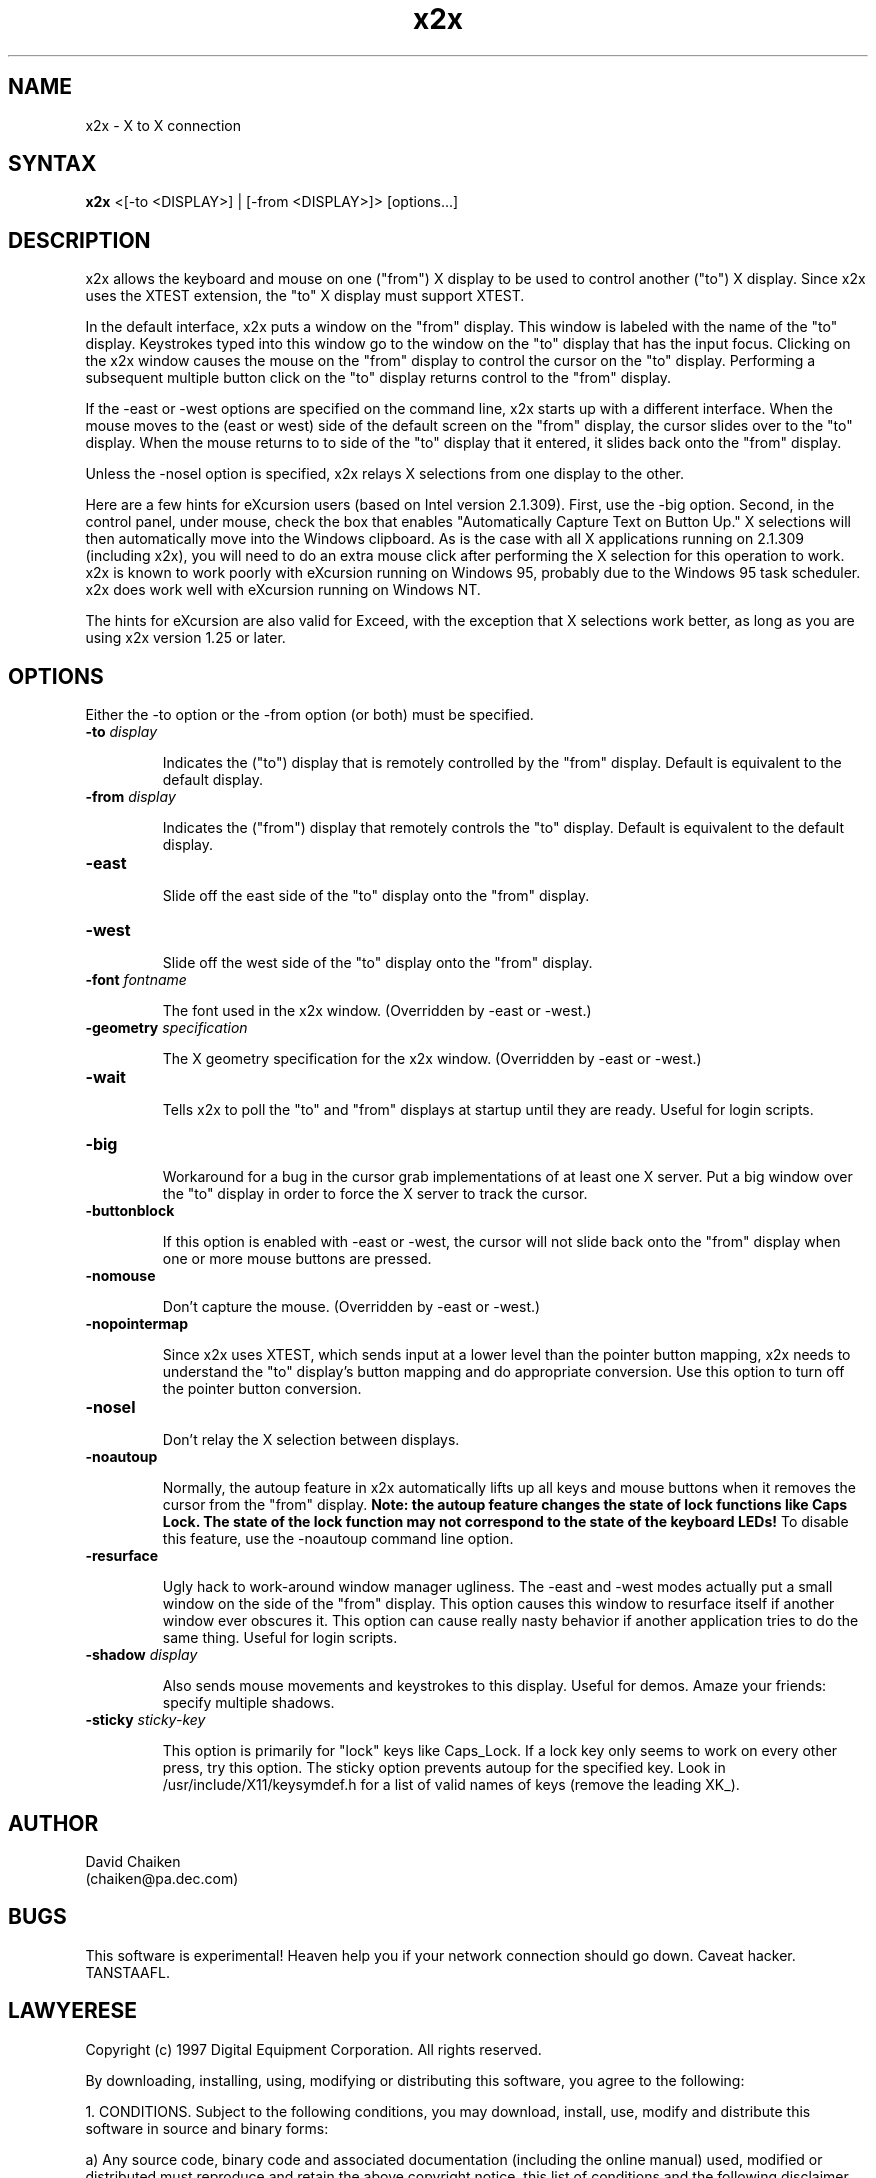 .nh
.TH x2x 1
.SH NAME
x2x \- X to X connection
.SH SYNTAX
\fB x2x\fR  <[-to <DISPLAY>] | [-from <DISPLAY>]> [options...]
.SH DESCRIPTION
x2x allows the keyboard and mouse on one ("from") X display to be used to
control another ("to") X display.  Since x2x uses the XTEST extension,
the "to" X display must support XTEST.

In the default interface, x2x puts a window on the "from" display.
This window is labeled with the name of the "to" display.  Keystrokes
typed into this window go to the window on the "to" display that has
the input focus.  Clicking on the x2x window causes the mouse on the
"from" display to control the cursor on the "to" display.  Performing
a subsequent multiple button click on the "to" display returns control
to the "from" display.

If the -east or -west options are specified on the command line, x2x
starts up with a different interface.  When the mouse moves to the
(east or west) side of the default screen on the "from" display, the
cursor slides over to the "to" display.  When the mouse returns to
to side of the "to" display that it entered, it slides back onto
the "from" display.

Unless the -nosel option is specified, x2x relays X selections from
one display to the other.

Here are a few hints for eXcursion users (based on Intel version
2.1.309).  First, use the -big option.  Second, in the control panel,
under mouse, check the box that enables "Automatically Capture Text on
Button Up."  X selections will then automatically move into the
Windows clipboard.  As is the case with all X applications running on
2.1.309 (including x2x), you will need to do an extra mouse click
after performing the X selection for this operation to work.  x2x is
known to work poorly with eXcursion running on Windows 95, probably
due to the Windows 95 task scheduler.  x2x does work well with eXcursion
running on Windows NT.  

The hints for eXcursion are also valid for Exceed, with the exception
that X selections work better, as long as you are using x2x version
1.25 or later.

.SH OPTIONS
Either the -to option or the -from option (or both) must be specified.
.TP
.B \-to \fIdisplay\fP
.IP 
Indicates the ("to") display that is remotely controlled by the "from" display.
Default is equivalent to the default display.
.TP
.B \-from \fIdisplay\fP
.IP 
Indicates the ("from") display that remotely controls the "to" display.
Default is equivalent to the default display.
.TP
.B \-east
.IP 
Slide off the east side of the "to" display onto the "from" display.
.TP
.B \-west
.IP 
Slide off the west side of the "to" display onto the "from" display.
.TP
.B \-font \fIfontname\fP
.IP 
The font used in the x2x window. (Overridden by -east or -west.)
.TP
.B \-geometry \fIspecification\fP
.IP 
The X geometry specification for the x2x window.  
(Overridden by -east or -west.)
.TP
.B \-wait
.IP 
Tells x2x to poll the "to" and "from" displays at startup until they
are ready.  Useful for login scripts.
.TP
.B \-big
.IP 
Workaround for a bug in the cursor grab implementations of at least one
X server.  Put a big window over the "to" display in order to force the
X server to track the cursor.
.TP
.B \-buttonblock
.IP 
If this option is enabled with -east or -west, the cursor will not
slide back onto the "from" display when one or more mouse buttons
are pressed.
.TP
.B \-nomouse
.IP 
Don't capture the mouse.
(Overridden by -east or -west.)
.TP
.B \-nopointermap
.IP 
Since x2x uses XTEST, which sends input at a lower level than the
pointer button mapping, x2x needs to understand the "to" display's
button mapping and do appropriate conversion.  Use this option
to turn off the pointer button conversion.
.TP
.B \-nosel
.IP 
Don't relay the X selection between displays.
.TP
.B \-noautoup
.IP 
Normally, the autoup feature in x2x automatically lifts up all keys and 
mouse buttons when it removes the cursor from the "from" display.
.B 
Note: the autoup feature changes the state of lock functions like 
.B
Caps Lock.  The state of the lock function may not correspond to
.B
the state of the keyboard LEDs!
To disable this feature, use the \-noautoup command line option.
.TP
.B \-resurface
.IP 
Ugly hack to work-around window manager ugliness.  The -east and -west
modes actually put a small window on the side of the "from" display.
This option causes this window to resurface itself if another window
ever obscures it.  This option can cause really nasty behavior if another
application tries to do the same thing.  Useful for login scripts.
.TP
.B \-shadow \fIdisplay\fP
.IP 
Also sends mouse movements and keystrokes to this display.  Useful
for demos.  Amaze your friends: specify multiple shadows.
.TP
.B \-sticky \fIsticky-key\fP
.IP 
This option is primarily for "lock" keys like Caps_Lock.  If a lock
key only seems to work on every other press, try this option.  The
sticky option prevents autoup for the specified key.  Look in
/usr/include/X11/keysymdef.h for a list of valid names of keys
(remove the leading XK_).
.SH AUTHOR
David Chaiken
.br
(chaiken@pa.dec.com)
.SH BUGS
This software is experimental!  Heaven help you if your network
connection should go down.  Caveat hacker.  TANSTAAFL.
.SH LAWYERESE
Copyright (c) 1997
Digital Equipment Corporation.  All rights reserved.

By downloading, installing, using, modifying or distributing this
software, you agree to the following:

1. CONDITIONS. Subject to the following conditions, you may download,
install, use, modify and distribute this software in source and binary forms:

a) Any source code, binary code and associated documentation
(including the online manual) used, modified or distributed must
reproduce and retain the above copyright notice, this list of
conditions and the following disclaimer.

b) No right is granted to use any trade name, trademark or logo of
Digital Equipment Corporation.  Neither the "Digital Equipment
Corporation" name nor any trademark or logo of Digital Equipment
Corporation may be used to endorse or promote products derived from
this software without the prior written permission of Digital
Equipment Corporation.

2.  DISCLAIMER.  THIS SOFTWARE IS PROVIDED BY DIGITAL "AS IS" AND ANY
EXPRESS OR IMPLIED WARRANTIES, INCLUDING, BUT NOT LIMITED TO, THE
IMPLIED WARRANTIES OF MERCHANTABILITY AND FITNESS FOR A PARTICULAR
PURPOSE ARE DISCLAIMED.IN NO EVENT SHALL DIGITAL BE LIABLE FOR ANY
DIRECT, INDIRECT, INCIDENTAL, SPECIAL, EXEMPLARY, OR CONSEQUENTIAL
DAMAGES (INCLUDING, BUT NOT LIMITED TO, PROCUREMENT OF SUBSTITUTE
GOODS OR SERVICES; LOSS OF USE, DATA, OR PROFITS; OR BUSINESS
INTERRUPTION) HOWEVER CAUSED AND ON ANY THEORY OF LIABILITY, WHETHER
IN CONTRACT, STRICT LIABILITY, OR TORT (INCLUDING NEGLIGENCE OR
OTHERWISE) ARISING IN ANY WAY OUT OF THE USE OF THIS SOFTWARE, EVEN IF
ADVISED OF THE POSSIBILITY OF SUCH DAMAGE.

Windows 95 and Windows NT are trademarks of Microsoft Corporation.
.br
Exceed is a trademark of Hummingbird Communications Ltd.
